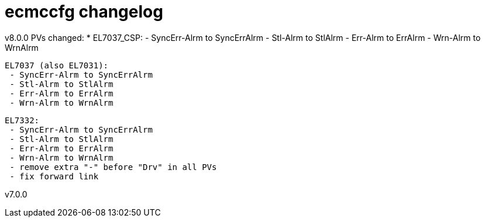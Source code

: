 # ecmccfg changelog

v8.0.0
PVs changed:
* EL7037_CSP:
  - SyncErr-Alrm to SyncErrAlrm
  - Stl-Alrm to StlAlrm
  - Err-Alrm to ErrAlrm
  - Wrn-Alrm to WrnAlrm

 EL7037 (also EL7031):
  - SyncErr-Alrm to SyncErrAlrm
  - Stl-Alrm to StlAlrm
  - Err-Alrm to ErrAlrm
  - Wrn-Alrm to WrnAlrm

 EL7332:
  - SyncErr-Alrm to SyncErrAlrm
  - Stl-Alrm to StlAlrm
  - Err-Alrm to ErrAlrm
  - Wrn-Alrm to WrnAlrm
  - remove extra "-" before "Drv" in all PVs
  - fix forward link



v7.0.0

